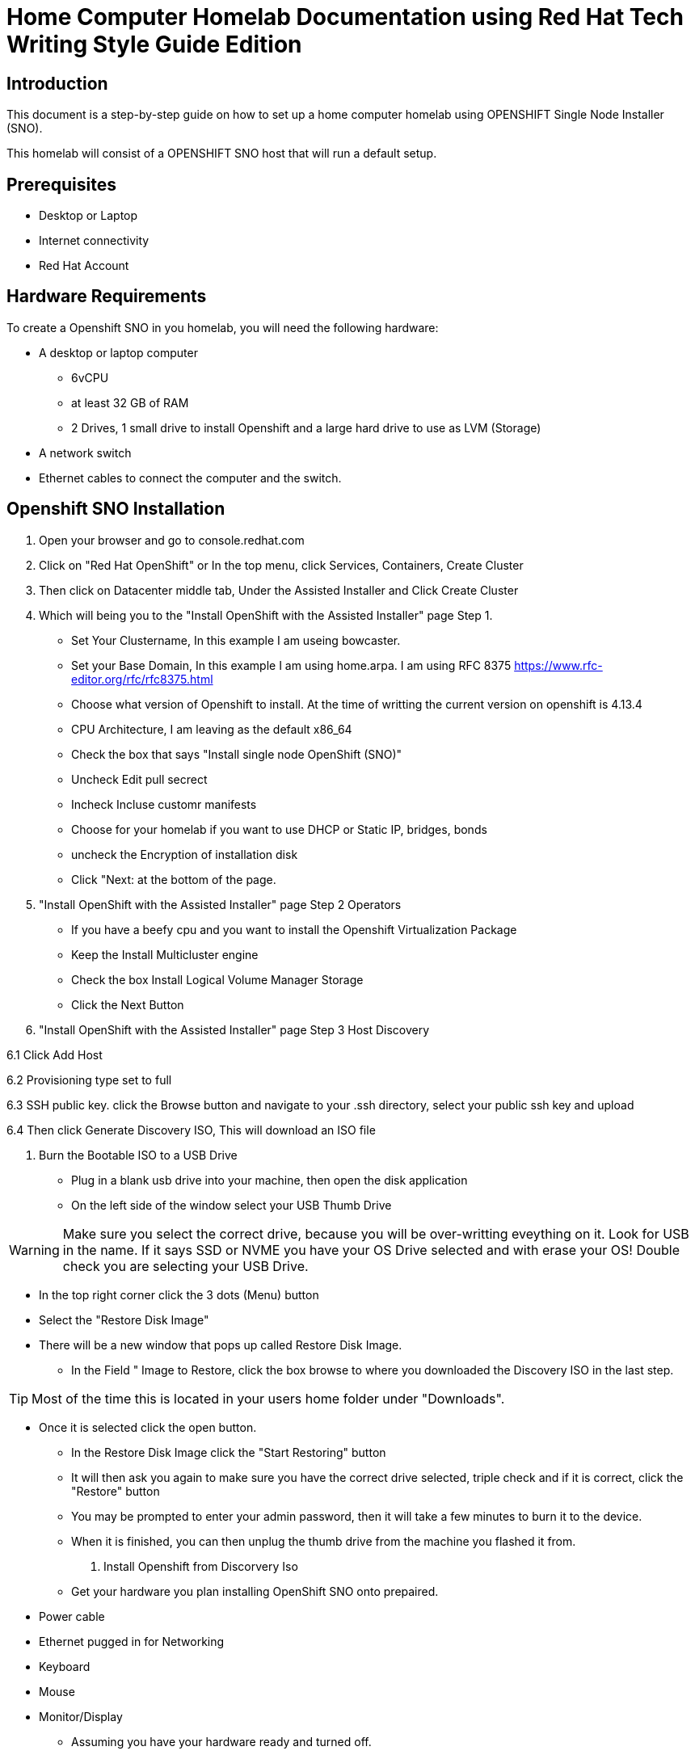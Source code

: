 = Home Computer Homelab Documentation using Red Hat Tech Writing Style Guide Edition


:REBUILT: Tuesday, July 18, 2023

== Introduction

This document is a step-by-step guide on how to set up a home computer homelab using  OPENSHIFT Single Node Installer (SNO). 

This homelab will consist of a OPENSHIFT SNO host that will run a default setup.

== Prerequisites

* Desktop or Laptop
* Internet connectivity
* Red Hat Account


== Hardware Requirements

To create a Openshift SNO in you homelab, you will need the following hardware:

* A desktop or laptop computer
** 6vCPU 
** at least 32 GB of RAM
** 2 Drives, 1 small drive to install Openshift and a large hard drive to use as LVM (Storage)
* A network switch
* Ethernet cables to connect the computer and the switch.

== Openshift SNO Installation

1. Open your browser and go to console.redhat.com

2. Click on "Red Hat OpenShift" or In the top menu, click Services, Containers, Create Cluster

3. Then click on Datacenter middle tab, Under the Assisted Installer and Click Create Cluster

4. Which will being you to the "Install OpenShift with the Assisted Installer" page Step 1.
* Set Your Clustername, In this example I am useing bowcaster.
* Set your Base Domain, In this example I am using home.arpa. I  am using RFC 8375 https://www.rfc-editor.org/rfc/rfc8375.html
* Choose what version of Openshift to install. At the time of writting the current version on openshift is 4.13.4
* CPU Architecture, I am leaving as the default x86_64
* Check the box that says "Install single node OpenShift (SNO)"
* Uncheck Edit pull secrect
* Incheck Incluse customr manifests
* Choose for your homelab if you want to use DHCP or Static IP, bridges, bonds
* uncheck the Encryption of installation disk
* Click "Next: at the bottom of the page.

5. "Install OpenShift with the Assisted Installer" page Step 2 Operators
* If you have a beefy cpu and you want to install the Openshift Virtualization Package
* Keep the Install Multicluster engine
* Check the box Install Logical Volume Manager Storage
* Click the Next Button

6. "Install OpenShift with the Assisted Installer" page Step 3 Host Discovery

6.1 Click Add Host

6.2 Provisioning type set to full

6.3 SSH public key. click the Browse button and navigate to your .ssh directory, select your public ssh key and upload

6.4 Then click Generate Discovery ISO, This will download an ISO file

7. Burn the Bootable ISO to a USB Drive
* Plug in a blank usb drive into your machine, then open the disk application
* On the left side of the window select your USB Thumb Drive

[WARNING]
====
Make sure you select the correct drive, because you will be over-writting eveything on it. 
Look for USB in the name. 
If it says SSD or NVME you have your OS Drive selected and with erase your OS!
Double check you are selecting your USB Drive.
====

* In the top right corner click the 3 dots (Menu) button
* Select the "Restore Disk Image"
* There will be a new window that pops up called Restore Disk Image. 
** In the Field " Image to Restore, click the box browse to where you downloaded the Discovery ISO in the last step. 

[TIP]
====
Most of the time this is located in your users home folder under "Downloads". 
====

** Once it is selected click the open button.
* In the Restore Disk Image click the "Start Restoring" button
* It will then ask you again to make sure you have the correct drive selected, triple check and if it is correct, click the "Restore" button
* You may be prompted to enter your admin password, then it will take a few minutes to burn it to the device.
* When it is finished, you can then unplug the thumb drive from the machine you flashed it from.
8. Install Openshift from Discorvery Iso
* Get your hardware you plan installing OpenShift SNO onto prepaired.
** Power cable
** Ethernet pugged in for Networking
** Keyboard
** Mouse
** Monitor/Display
* Assuming you have your hardware ready and turned off.
* Next take your Discovery ISO thumb drive and plug it into your machine you will be installing OpenShift onto.
* Power on your machine, and select the correct button to choose your boot device.
[TIP]
====
Common keys for accessing the Boot Menu are Esc, F2, F10, or F12, depending on the computer or motherboard manufacturer.
* Framework Laptop Boot Key is F12
* Lenovo Boot Key is Enter 
* Beelink mini pc is F7
* Intel NUC is F10
====
* Find your USB Drive listed on the boot options and select to boot to it.
at this point, it should start to boot into the Discovery ISO.
9. Back to the Browser with Red Hat Console 
* After about 5 minutes you should be able to look at your other laptop at Browser that you have the Red Hat Console window up.
* In the Middle of the Screen there should be a "Waiting for host"






